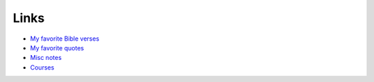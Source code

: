 #######
Links
#######

- `My favorite Bible verses <{filename}/pages/bible.rst>`_
- `My favorite quotes <{filename}/pages/quotes.rst>`_
- `Misc notes <{filename}/pages/notes.md>`_
- `Courses <{filename}/pages/teach/teach.md>`_